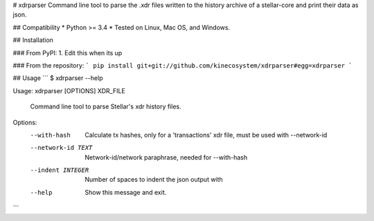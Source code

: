 # xdrparser
Command line tool to parse the .xdr files written to the history archive of a stellar-core and print their data as json.


## Compatibility
* Python >= 3.4
* Tested on Linux, Mac OS, and Windows.

## Installation

### From PyPI:
1. Edit this when its up

### From the repository:
```
pip install git+git://github.com/kinecosystem/xdrparser#egg=xdrparser  
```

## Usage
```
$ xdrparser --help

Usage: xdrparser [OPTIONS] XDR_FILE

  Command line tool to parse Stellar's xdr history files.

Options:
  --with-hash        Calculate tx hashes, only for a 'transactions' xdr file,
                     must be used with --network-id
  --network-id TEXT  Network-id/network paraphrase, needed for --with-hash
  --indent INTEGER   Number of spaces to indent the json output with
  --help             Show this message and exit.

```


